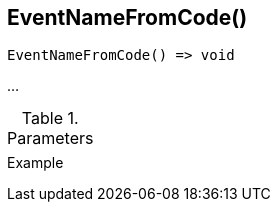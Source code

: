 [[func-eventnamefromcode]]
== EventNameFromCode()

// TODO: add description

[source,c]
----
EventNameFromCode() => void
----

…

.Parameters
[cols="1,3" grid="none", frame="none"]
|===
||
|===

.Return

.Example
[.source]
....
....
